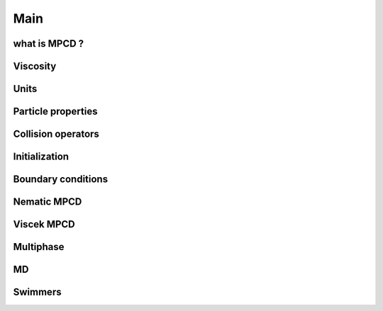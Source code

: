 Main
####

.. This is a comment. to hyperlink need to define like follwoing
.. _chapter1:

what is MPCD ?
**************

.. _chapter2:

Viscosity
*********

.. _chapter3:

Units
*****

.. _chapter4:

Particle properties
*******************

.. _chapter5:

Collision operators
*******************

.. _chapter6:

Initialization
**************

.. _chapter7:

Boundary conditions
*******************

.. _chapter8:

Nematic MPCD 
************

.. _chapter9:

Viscek MPCD
***********

.. _chapter10:

Multiphase
**********

.. _chapter11:

MD
***

.. _chapter12:

Swimmers
********
